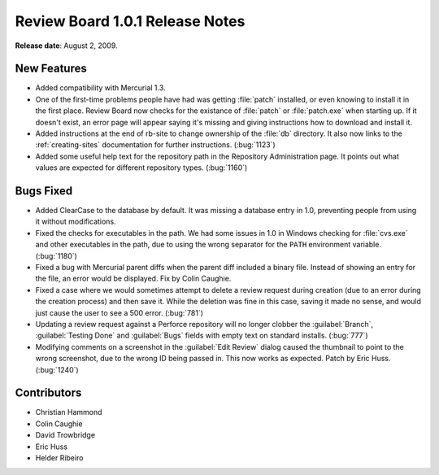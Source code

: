 ================================
Review Board 1.0.1 Release Notes
================================

**Release date**: August 2, 2009.


New Features
============

* Added compatibility with Mercurial 1.3.

* One of the first-time problems people have had was getting :file:`patch`
  installed, or even knowing to install it in the first place. Review Board
  now checks for the existance of :file:`patch` or :file:`patch.exe` when
  starting up. If it doesn't exist, an error page will appear saying it's
  missing and giving instructions how to download and install it.

* Added instructions at the end of rb-site to change ownership of the
  :file:`db` directory. It also now links to the :ref:`creating-sites`
  documentation for further instructions. (:bug:`1123`)

* Added some useful help text for the repository path in the Repository
  Administration page. It points out what values are expected for different
  repository types. (:bug:`1160`)


Bugs Fixed
==========

* Added ClearCase to the database by default. It was missing a database
  entry in 1.0, preventing people from using it without modifications.

* Fixed the checks for executables in the path. We had some issues in 1.0
  in Windows checking for :file:`cvs.exe` and other executables in the path,
  due to using the wrong separator for the ``PATH`` environment variable.
  (:bug:`1180`)

* Fixed a bug with Mercurial parent diffs when the parent diff included a
  binary file. Instead of showing an entry for the file, an error would
  be displayed. Fix by Colin Caughie.

* Fixed a case where we would sometimes attempt to delete a review request
  during creation (due to an error during the creation process) and then
  save it. While the deletion was fine in this case, saving it made no sense,
  and would just cause the user to see a 500 error. (:bug:`781`)

* Updating a review request against a Perforce repository will no longer
  clobber the :guilabel:`Branch`, :guilabel:`Testing Done` and
  :guilabel:`Bugs` fields with empty text on standard installs. (:bug:`777`)

* Modifying comments on a screenshot in the :guilabel:`Edit Review` dialog
  caused the thumbnail to point to the wrong screenshot, due to the wrong
  ID being passed in. This now works as expected. Patch by Eric Huss.
  (:bug:`1240`)


Contributors
============

* Christian Hammond
* Colin Caughie
* David Trowbridge
* Eric Huss
* Helder Ribeiro
